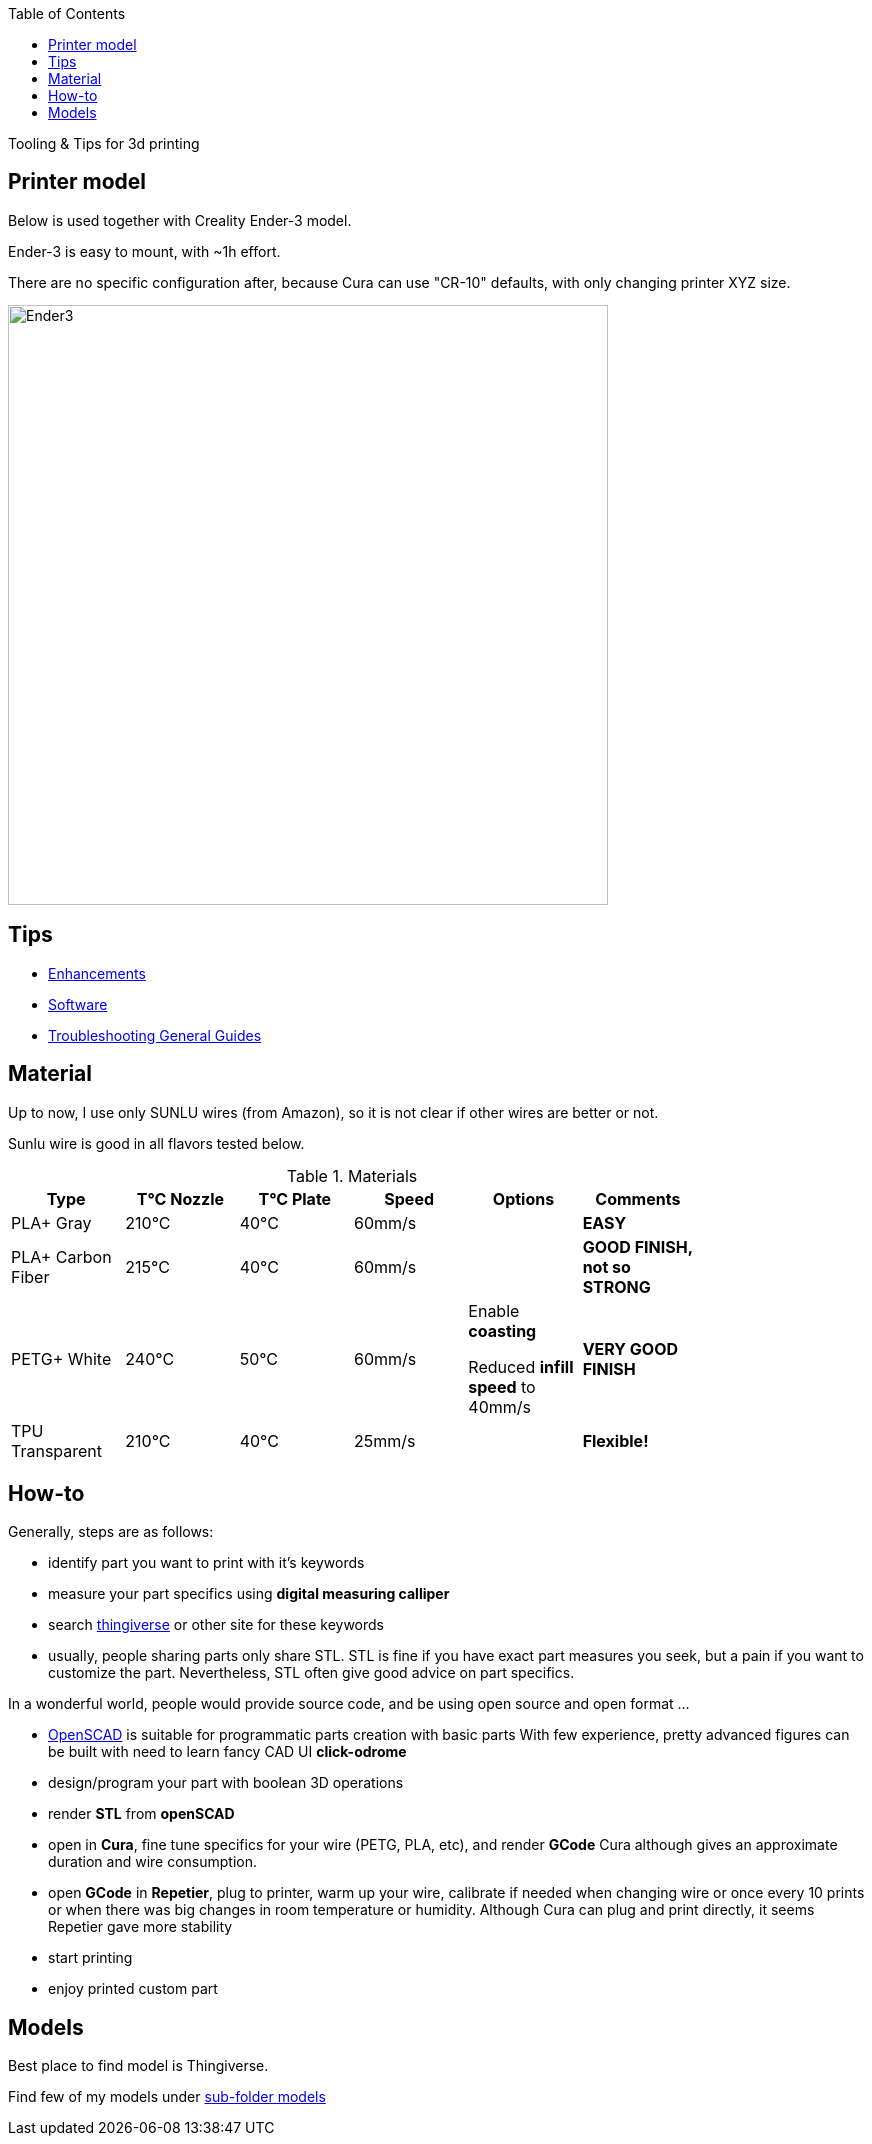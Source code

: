 :toc:

ifdef::env-github[]
image:https://travis-ci.org/kalemena/3dprinting.svg[Travis build status, link=https://travis-ci.org/kalemena/cura]
image:https://images.microbadger.com/badges/version/kalemena/cura.svg[Docker Version, link=https://microbadger.com/images/kalemena/cura]
image:https://images.microbadger.com/badges/image/kalemena/cura.svg[Docker Hub, link=https://hub.docker.com/r/kalemena/cura/tags]
endif::[]

Tooling &amp; Tips for 3d printing

## Printer model

Below is used together with Creality Ender-3 model.

Ender-3 is easy to mount, with ~1h effort.

There are no specific configuration after, because Cura can use "CR-10" defaults, with only changing printer XYZ size.

image:images/ender3.jpg[Ender3,600,600]

## Tips

* link:enhancements.adoc[Enhancements]

* link:software.adoc[Software]

* link:https://www.simplify3d.com/support/print-quality-troubleshooting[Troubleshooting General Guides]

## Material

Up to now, I use only SUNLU wires (from Amazon), so it is not clear if other wires are better or not.

Sunlu wire is good in all flavors tested below.

.Materials
[width="80%",options="header"]
|=========================================================
|Type |T°C Nozzle |T°C Plate |Speed | Options | Comments

|PLA+ Gray | 210°C | 40°C | 60mm/s | |*EASY*

|PLA+ Carbon Fiber | 215°C | 40°C | 60mm/s | |*GOOD FINISH, not so STRONG*

|PETG+ White | 240°C | 50°C | 60mm/s | 

Enable *coasting*

Reduced *infill speed* to 40mm/s | *VERY GOOD FINISH*

|TPU Transparent | 210°C | 40°C | 25mm/s | |*Flexible!*

|=========================================================

## How-to

Generally, steps are as follows:

- identify part you want to print with it's keywords

- measure your part specifics using *digital measuring calliper*

- search link:https://www.thingiverse.com/[thingiverse] or other site for these keywords

- usually, people sharing parts only share STL.
STL is fine if you have exact part measures you seek, but a pain if you want to customize the part.
Nevertheless, STL often give good advice on part specifics.

In a wonderful world, people would provide source code, and be using open source and open format ...

- link:https://www.openscad.org/[OpenSCAD] is suitable for programmatic parts creation with basic parts
With few experience, pretty advanced figures can be built with need to learn fancy CAD UI *click-odrome*

- design/program your part with boolean 3D operations

- render *STL* from *openSCAD*

- open in *Cura*, fine tune specifics for your wire (PETG, PLA, etc), and render *GCode*
Cura although gives an approximate duration and wire consumption.

- open *GCode* in *Repetier*, plug to printer, warm up your wire, calibrate if needed when changing wire or once every 10 prints or when there was big changes in room temperature or humidity.
Although Cura can plug and print directly, it seems Repetier gave more stability

- start printing

- enjoy printed custom part

## Models

Best place to find model is Thingiverse.

Find few of my models under link:models[sub-folder models]
